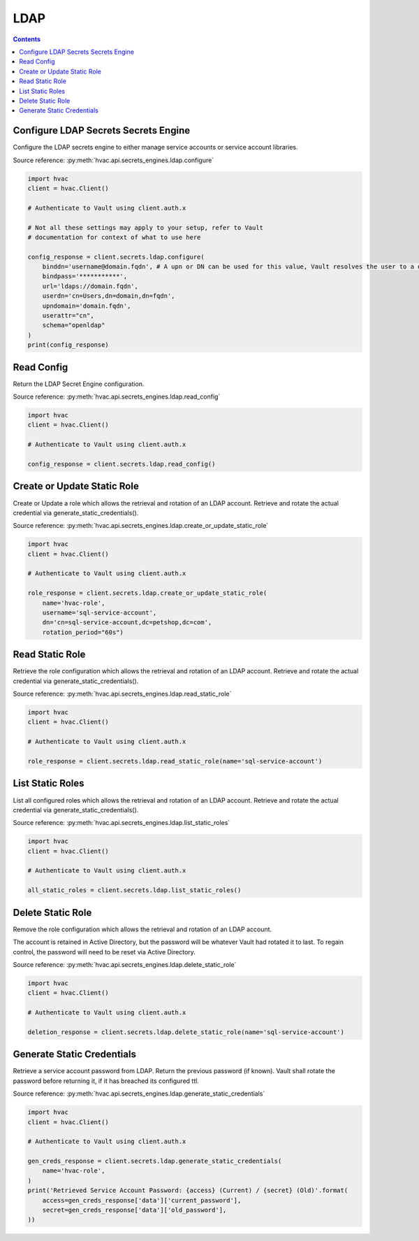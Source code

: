 LDAP
================

.. contents::

Configure LDAP Secrets Secrets Engine
-----------------------------------

Configure the LDAP secrets engine to either manage service accounts or service account libraries.

Source reference: :py:meth:`hvac.api.secrets_engines.ldap.configure`

.. code:: python

    import hvac
    client = hvac.Client()

    # Authenticate to Vault using client.auth.x

    # Not all these settings may apply to your setup, refer to Vault
    # documentation for context of what to use here

    config_response = client.secrets.ldap.configure(
        binddn='username@domain.fqdn', # A upn or DN can be used for this value, Vault resolves the user to a dn silently
        bindpass='***********',
        url='ldaps://domain.fqdn',
        userdn='cn=Users,dn=domain,dn=fqdn',
        upndomain='domain.fqdn',
        userattr="cn",
        schema="openldap"
    )
    print(config_response)


Read Config
-----------

Return the LDAP Secret Engine configuration.

Source reference: :py:meth:`hvac.api.secrets_engines.ldap.read_config`

.. code:: python

    import hvac
    client = hvac.Client()

    # Authenticate to Vault using client.auth.x

    config_response = client.secrets.ldap.read_config()


Create or Update Static Role
---------------------

Create or Update a role which allows the retrieval and rotation of an LDAP account. Retrieve and rotate the actual credential via generate_static_credentials().

Source reference: :py:meth:`hvac.api.secrets_engines.ldap.create_or_update_static_role`

.. code:: python

    import hvac
    client = hvac.Client()

    # Authenticate to Vault using client.auth.x

    role_response = client.secrets.ldap.create_or_update_static_role(
        name='hvac-role',
        username='sql-service-account',
        dn='cn=sql-service-account,dc=petshop,dc=com',
        rotation_period="60s")


Read Static Role
---------

Retrieve the role configuration which allows the retrieval and rotation of an LDAP account. Retrieve and rotate the actual credential via generate_static_credentials().

Source reference: :py:meth:`hvac.api.secrets_engines.ldap.read_static_role`

.. code:: python

    import hvac
    client = hvac.Client()

    # Authenticate to Vault using client.auth.x

    role_response = client.secrets.ldap.read_static_role(name='sql-service-account')


List Static Roles
----------

List all configured roles which allows the retrieval and rotation of an LDAP account. Retrieve and rotate the actual credential via generate_static_credentials().

Source reference: :py:meth:`hvac.api.secrets_engines.ldap.list_static_roles`

.. code:: python

    import hvac
    client = hvac.Client()

    # Authenticate to Vault using client.auth.x

    all_static_roles = client.secrets.ldap.list_static_roles()


Delete Static Role
-----------

Remove the role configuration which allows the retrieval and rotation of an LDAP account. 

The account is retained in Active Directory, but the password will be whatever Vault had rotated it to last. 
To regain control, the password will need to be reset via Active Directory.

Source reference: :py:meth:`hvac.api.secrets_engines.ldap.delete_static_role`

.. code:: python

    import hvac
    client = hvac.Client()

    # Authenticate to Vault using client.auth.x

    deletion_response = client.secrets.ldap.delete_static_role(name='sql-service-account')

Generate Static Credentials
--------------------

Retrieve a service account password from LDAP. Return the previous password (if known). Vault shall rotate
the password before returning it, if it has breached its configured ttl.

Source reference: :py:meth:`hvac.api.secrets_engines.ldap.generate_static_credentials`

.. code:: python

    import hvac
    client = hvac.Client()

    # Authenticate to Vault using client.auth.x

    gen_creds_response = client.secrets.ldap.generate_static_credentials(
        name='hvac-role',
    )
    print('Retrieved Service Account Password: {access} (Current) / {secret} (Old)'.format(
        access=gen_creds_response['data']['current_password'],
        secret=gen_creds_response['data']['old_password'],
    ))
